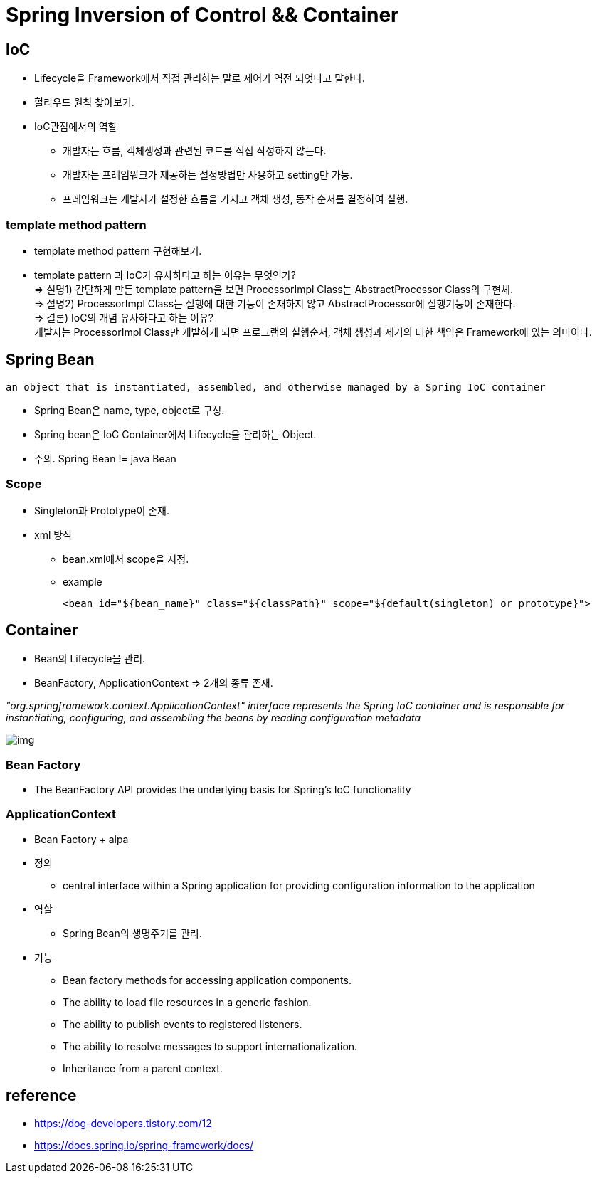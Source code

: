 = Spring Inversion of Control && Container

== IoC
- Lifecycle을 Framework에서 직접 관리하는 말로 제어가 역전 되엇다고 말한다.
- 헐리우드 원칙 찾아보기.
- IoC관점에서의 역할
* 개발자는 흐름, 객체생성과 관련된 코드를 직접 작성하지 않는다.
* 개발자는 프레임워크가 제공하는 설정방법만 사용하고 setting만 가능.
* 프레임워크는 개발자가 설정한 흐름을 가지고 객체 생성, 동작 순서를 결정하여 실행.

=== template method pattern
- template method pattern 구현해보기.
- template pattern 과 IoC가 유사하다고 하는 이유는 무엇인가? +
=> 설명1) 간단하게 만든 template pattern을 보면 ProcessorImpl Class는 AbstractProcessor Class의
구현체. +
=> 설명2) ProcessorImpl Class는 실행에 대한 기능이 존재하지 않고 AbstractProcessor에 실행기능이 존재한다. +
=> 결론) IoC의 개념 유사하다고 하는 이유? +
개발자는 ProcessorImpl Class만 개발하게 되면 프로그램의 실행순서, 객체 생성과 제거의 대한 책임은 Framework에 있는 의미이다.

== Spring Bean
    an object that is instantiated, assembled, and otherwise managed by a Spring IoC container

- Spring Bean은 name, type, object로 구성.
- Spring bean은 IoC Container에서 Lifecycle을 관리하는 Object.
- 주의. Spring Bean != java Bean

=== Scope
- Singleton과 Prototype이 존재.
- xml 방식
* bean.xml에서 scope을 지정.
* example

 <bean id="${bean_name}" class="${classPath}" scope="${default(singleton) or prototype}">


== Container
- Bean의 Lifecycle을 관리.
- BeanFactory, ApplicationContext => 2개의 종류 존재. +

__
"org.springframework.context.ApplicationContext" interface represents the Spring IoC container and is responsible for instantiating, configuring, and assembling the beans by reading configuration metadata
__

image::../images/img.png[]


=== Bean Factory
- The BeanFactory API provides the underlying basis for Spring’s IoC functionality

=== ApplicationContext
- Bean Factory + alpa
- 정의
* central interface within a Spring application for providing configuration information to the application
- 역할
* Spring Bean의 생명주기를 관리.
- 기능
* Bean factory methods for accessing application components.
* The ability to load file resources in a generic fashion.
* The ability to publish events to registered listeners.
* The ability to resolve messages to support internationalization.
* Inheritance from a parent context.


== reference
- https://dog-developers.tistory.com/12
- https://docs.spring.io/spring-framework/docs/
